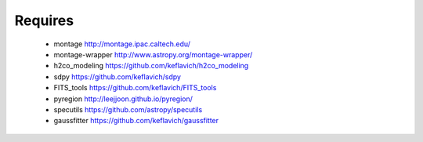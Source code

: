 Requires
========

 * montage http://montage.ipac.caltech.edu/
 * montage-wrapper http://www.astropy.org/montage-wrapper/
 * h2co_modeling https://github.com/keflavich/h2co_modeling
 * sdpy https://github.com/keflavich/sdpy
 * FITS_tools https://github.com/keflavich/FITS_tools
 * pyregion http://leejjoon.github.io/pyregion/
 * specutils https://github.com/astropy/specutils
 * gaussfitter https://github.com/keflavich/gaussfitter
